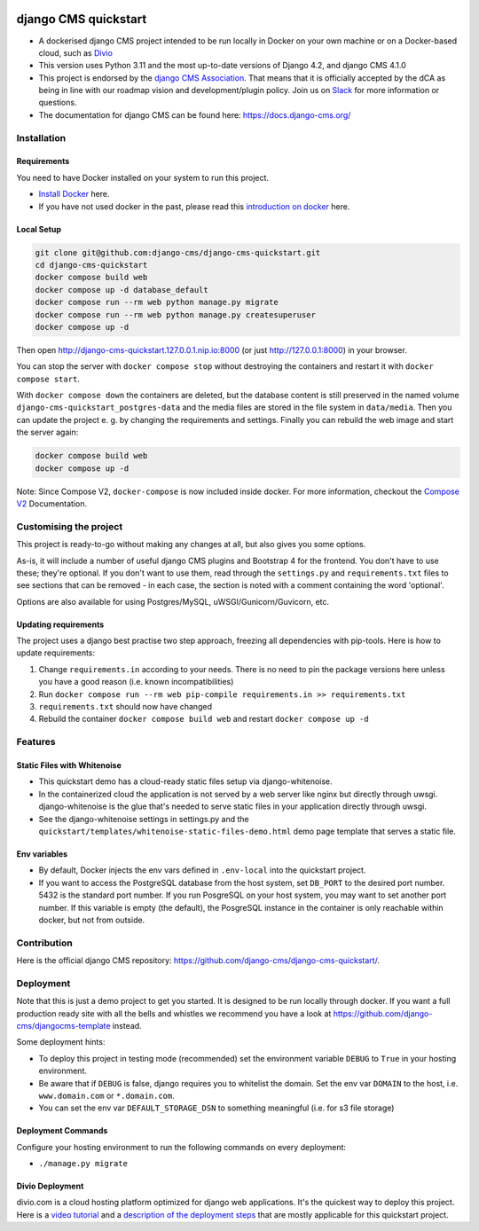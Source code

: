 |pythonapp|

#####################
django CMS quickstart
#####################

- A dockerised django CMS project intended to be run locally in Docker on your own machine or on a Docker-based cloud, such as `Divio <https://www.divio.com/>`_ 
- This version uses Python 3.11 and the most up-to-date versions of Django 4.2, and django CMS 4.1.0
- This project is endorsed by the `django CMS Association <https://www.django-cms.org/en/about-us/>`_. That means that it is officially accepted by the dCA as being in line with our roadmap vision and development/plugin policy. Join us on `Slack <https://www.django-cms.org/slack/>`_ for more information or questions.
- The documentation for  django CMS can be found here: https://docs.django-cms.org/

Installation
############

Requirements
============

You need to have Docker installed on your system to run this project.

- `Install Docker <https://docs.docker.com/engine/install/>`_ here.
- If you have not used docker in the past, please read this
  `introduction on docker <https://docs.docker.com/get-started/>`_  here.

Local Setup
===========

.. inclusion-marker-do-not-remove

.. code-block:: bash

  git clone git@github.com:django-cms/django-cms-quickstart.git
  cd django-cms-quickstart
  docker compose build web
  docker compose up -d database_default
  docker compose run --rm web python manage.py migrate
  docker compose run --rm web python manage.py createsuperuser
  docker compose up -d

Then open http://django-cms-quickstart.127.0.0.1.nip.io:8000 (or just http://127.0.0.1:8000) in your browser.

You can stop the server with ``docker compose stop`` without destroying the containers and restart it with
``docker compose start``.

With ``docker compose down`` the containers are deleted, but the database content is still preserved in the named
volume ``django-cms-quickstart_postgres-data`` and the media files are stored in the file system in ``data/media``.
Then you can update the project e. g. by changing the requirements and settings. Finally you can rebuild the web image
and start the server again:

.. code-block:: bash

  docker compose build web
  docker compose up -d


Note: Since Compose V2, ``docker-compose`` is now included inside docker. For more information, checkout the
`Compose V2 <https://docs.docker.com/compose/cli-command/>`_ Documentation.

.. inclusion-end-marker-do-not-remove

Customising the project
#######################

This project is ready-to-go without making any changes at all, but also gives you some options.

As-is, it will include a number of useful django CMS plugins and Bootstrap 4 for the frontend. You don't have to use
these; they're optional. If you don't want to use them, read through the ``settings.py`` and ``requirements.txt`` files
to see sections that can be removed - in each case, the section is noted with a comment containing the word 'optional'.

Options are also available for using Postgres/MySQL, uWSGI/Gunicorn/Guvicorn, etc.

Updating requirements
=====================

The project uses a django best practise two step approach, freezing all dependencies with pip-tools. Here is how to update requirements:

1. Change ``requirements.in`` according to your needs. There is no need to pin the package versions here unless you have a good reason (i.e. known incompatibilities)
2. Run ``docker compose run --rm web pip-compile requirements.in >> requirements.txt``
3. ``requirements.txt`` should now have changed
4. Rebuild the container ``docker compose build web`` and restart ``docker compose up -d``

Features
########

Static Files with Whitenoise
============================

- This quickstart demo has a cloud-ready static files setup via django-whitenoise.
- In the containerized cloud the application is not served by a web server like nginx but directly through uwsgi. django-whitenoise is the glue that's needed to serve static files in your application directly through uwsgi.
- See the django-whitenoise settings in settings.py and the ``quickstart/templates/whitenoise-static-files-demo.html`` demo page template that serves a static file.

Env variables
=============

- By default, Docker injects the env vars defined in ``.env-local`` into the quickstart project.
- If you want to access the PostgreSQL database from the host system, set ``DB_PORT`` to the desired port number.
  5432 is the standard port number. If you run PosgreSQL on your host system, you may want to set another port number.
  If this variable is empty (the default), the PosgreSQL instance in the container is only reachable within docker, but
  not from outside.

Contribution
############

Here is the official django CMS repository:
`https://github.com/django-cms/django-cms-quickstart/ <https://github.com/django-cms/django-cms-quickstart/>`_.


Deployment
##########

Note that this is just a demo project to get you started. It is designed to be run locally through docker. If you want a full production ready site with all the bells
and whistles we recommend you have a look at https://github.com/django-cms/djangocms-template instead.

Some deployment hints:

- To deploy this project in testing mode (recommended) set the environment variable ``DEBUG`` to ``True`` in your hosting environment.
- Be aware that if ``DEBUG`` is false, django requires you to whitelist the domain. Set the env var ``DOMAIN`` to the host, i.e. ``www.domain.com`` or ``*.domain.com``.
- You can set the env var ``DEFAULT_STORAGE_DSN`` to something meaningful (i.e. for s3 file storage)

Deployment Commands
===================

Configure your hosting environment to run the following commands on every deployment:

- ``./manage.py migrate``


Divio Deployment
================

divio.com is a cloud hosting platform optimized for django web applications. It's the quickest way to deploy this
project. Here is a `video tutorial <https://www.youtube.com/watch?v=O2g5Wfoyp7Q>`_ and a
`description of the deployment steps <https://github.com/django-cms/djangocms-template/blob/mco-standalone/docs/deployment-divio.md#divio-project-setup>`_ that are mostly applicable for this quickstart project.


.. |pythonapp| image:: https://github.com/django-cms/django-cms-quickstart/workflows/Python%20application/badge.svg?branch=support/cms-4.1.x

